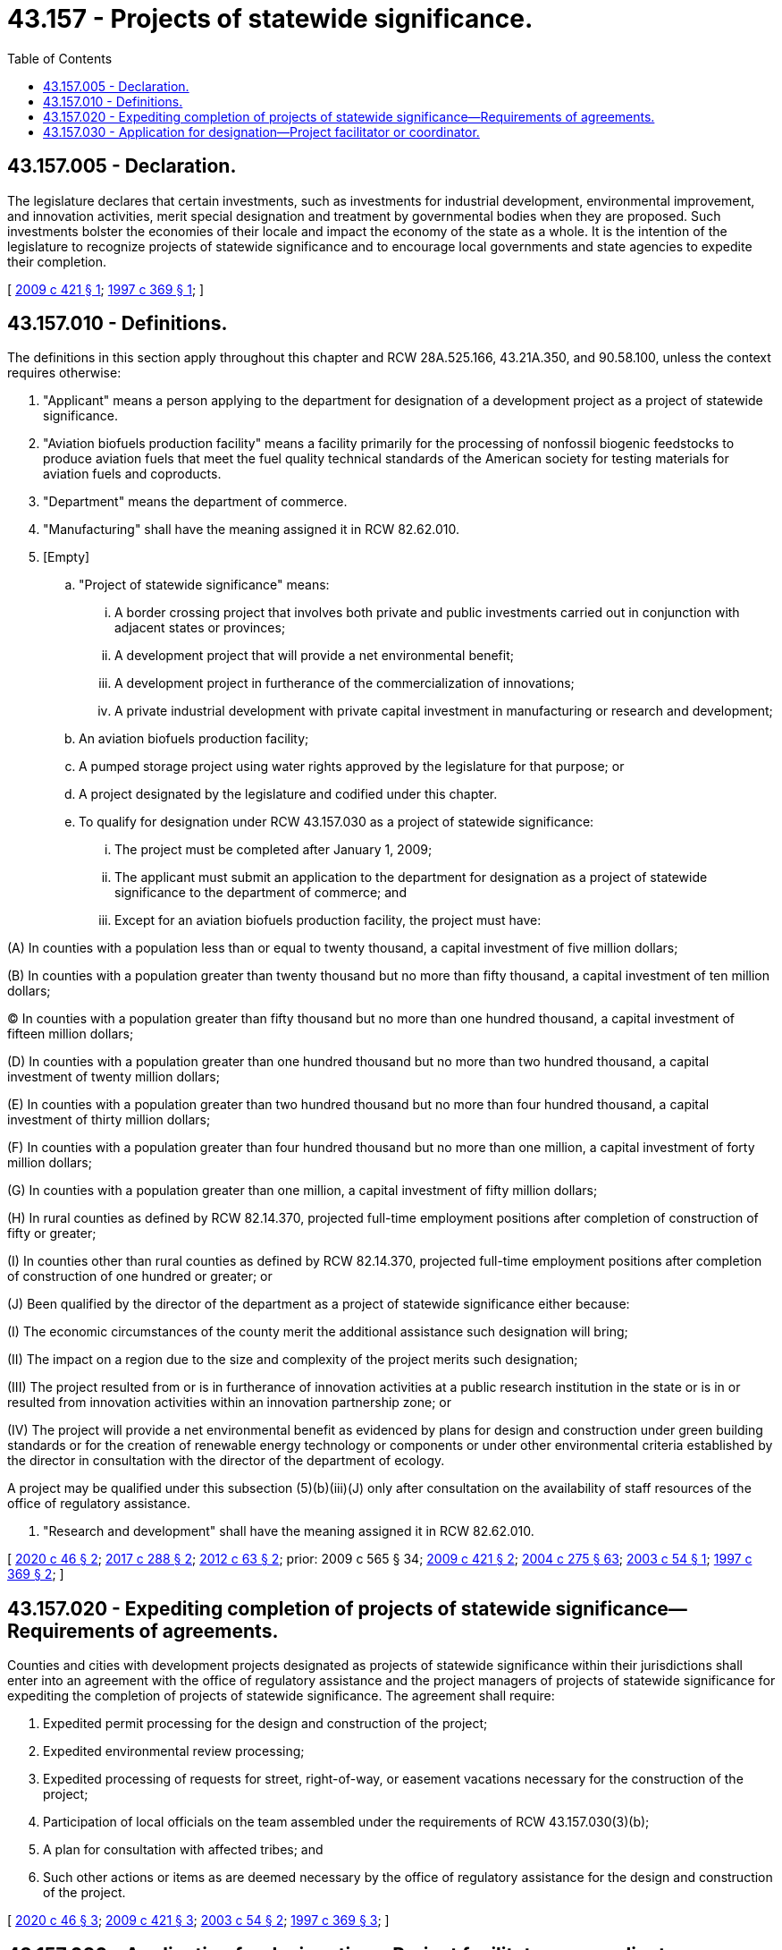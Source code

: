 = 43.157 - Projects of statewide significance.
:toc:

== 43.157.005 - Declaration.
The legislature declares that certain investments, such as investments for industrial development, environmental improvement, and innovation activities, merit special designation and treatment by governmental bodies when they are proposed. Such investments bolster the economies of their locale and impact the economy of the state as a whole. It is the intention of the legislature to recognize projects of statewide significance and to encourage local governments and state agencies to expedite their completion.

[ http://lawfilesext.leg.wa.gov/biennium/2009-10/Pdf/Bills/Session%20Laws/Senate/5473-S.SL.pdf?cite=2009%20c%20421%20§%201[2009 c 421 § 1]; http://lawfilesext.leg.wa.gov/biennium/1997-98/Pdf/Bills/Session%20Laws/House/2170-S.SL.pdf?cite=1997%20c%20369%20§%201[1997 c 369 § 1]; ]

== 43.157.010 - Definitions.
The definitions in this section apply throughout this chapter and RCW 28A.525.166, 43.21A.350, and 90.58.100, unless the context requires otherwise:

. "Applicant" means a person applying to the department for designation of a development project as a project of statewide significance.

. "Aviation biofuels production facility" means a facility primarily for the processing of nonfossil biogenic feedstocks to produce aviation fuels that meet the fuel quality technical standards of the American society for testing materials for aviation fuels and coproducts.

. "Department" means the department of commerce.

. "Manufacturing" shall have the meaning assigned it in RCW 82.62.010.

. [Empty]
.. "Project of statewide significance" means:

... A border crossing project that involves both private and public investments carried out in conjunction with adjacent states or provinces;

... A development project that will provide a net environmental benefit;

... A development project in furtherance of the commercialization of innovations;

... A private industrial development with private capital investment in manufacturing or research and development;

.. An aviation biofuels production facility;

.. A pumped storage project using water rights approved by the legislature for that purpose; or

.. A project designated by the legislature and codified under this chapter.

.. To qualify for designation under RCW 43.157.030 as a project of statewide significance:

... The project must be completed after January 1, 2009;

... The applicant must submit an application to the department for designation as a project of statewide significance to the department of commerce; and

... Except for an aviation biofuels production facility, the project must have:

(A) In counties with a population less than or equal to twenty thousand, a capital investment of five million dollars;

(B) In counties with a population greater than twenty thousand but no more than fifty thousand, a capital investment of ten million dollars;

(C) In counties with a population greater than fifty thousand but no more than one hundred thousand, a capital investment of fifteen million dollars;

(D) In counties with a population greater than one hundred thousand but no more than two hundred thousand, a capital investment of twenty million dollars;

(E) In counties with a population greater than two hundred thousand but no more than four hundred thousand, a capital investment of thirty million dollars;

(F) In counties with a population greater than four hundred thousand but no more than one million, a capital investment of forty million dollars;

(G) In counties with a population greater than one million, a capital investment of fifty million dollars;

(H) In rural counties as defined by RCW 82.14.370, projected full-time employment positions after completion of construction of fifty or greater;

(I) In counties other than rural counties as defined by RCW 82.14.370, projected full-time employment positions after completion of construction of one hundred or greater; or

(J) Been qualified by the director of the department as a project of statewide significance either because:

(I) The economic circumstances of the county merit the additional assistance such designation will bring;

(II) The impact on a region due to the size and complexity of the project merits such designation;

(III) The project resulted from or is in furtherance of innovation activities at a public research institution in the state or is in or resulted from innovation activities within an innovation partnership zone; or

(IV) The project will provide a net environmental benefit as evidenced by plans for design and construction under green building standards or for the creation of renewable energy technology or components or under other environmental criteria established by the director in consultation with the director of the department of ecology.

A project may be qualified under this subsection (5)(b)(iii)(J) only after consultation on the availability of staff resources of the office of regulatory assistance.

. "Research and development" shall have the meaning assigned it in RCW 82.62.010.

[ http://lawfilesext.leg.wa.gov/biennium/2019-20/Pdf/Bills/Session%20Laws/House/2819.SL.pdf?cite=2020%20c%2046%20§%202[2020 c 46 § 2]; http://lawfilesext.leg.wa.gov/biennium/2017-18/Pdf/Bills/Session%20Laws/Senate/5806-S.SL.pdf?cite=2017%20c%20288%20§%202[2017 c 288 § 2]; http://lawfilesext.leg.wa.gov/biennium/2011-12/Pdf/Bills/Session%20Laws/House/2422-S.SL.pdf?cite=2012%20c%2063%20§%202[2012 c 63 § 2]; prior:  2009 c 565 § 34; http://lawfilesext.leg.wa.gov/biennium/2009-10/Pdf/Bills/Session%20Laws/Senate/5473-S.SL.pdf?cite=2009%20c%20421%20§%202[2009 c 421 § 2]; http://lawfilesext.leg.wa.gov/biennium/2003-04/Pdf/Bills/Session%20Laws/House/3103-S.SL.pdf?cite=2004%20c%20275%20§%2063[2004 c 275 § 63]; http://lawfilesext.leg.wa.gov/biennium/2003-04/Pdf/Bills/Session%20Laws/Senate/5761-S.SL.pdf?cite=2003%20c%2054%20§%201[2003 c 54 § 1]; http://lawfilesext.leg.wa.gov/biennium/1997-98/Pdf/Bills/Session%20Laws/House/2170-S.SL.pdf?cite=1997%20c%20369%20§%202[1997 c 369 § 2]; ]

== 43.157.020 - Expediting completion of projects of statewide significance—Requirements of agreements.
Counties and cities with development projects designated as projects of statewide significance within their jurisdictions shall enter into an agreement with the office of regulatory assistance and the project managers of projects of statewide significance for expediting the completion of projects of statewide significance. The agreement shall require:

. Expedited permit processing for the design and construction of the project;

. Expedited environmental review processing;

. Expedited processing of requests for street, right-of-way, or easement vacations necessary for the construction of the project;

. Participation of local officials on the team assembled under the requirements of RCW 43.157.030(3)(b);

. A plan for consultation with affected tribes; and

. Such other actions or items as are deemed necessary by the office of regulatory assistance for the design and construction of the project.

[ http://lawfilesext.leg.wa.gov/biennium/2019-20/Pdf/Bills/Session%20Laws/House/2819.SL.pdf?cite=2020%20c%2046%20§%203[2020 c 46 § 3]; http://lawfilesext.leg.wa.gov/biennium/2009-10/Pdf/Bills/Session%20Laws/Senate/5473-S.SL.pdf?cite=2009%20c%20421%20§%203[2009 c 421 § 3]; http://lawfilesext.leg.wa.gov/biennium/2003-04/Pdf/Bills/Session%20Laws/Senate/5761-S.SL.pdf?cite=2003%20c%2054%20§%202[2003 c 54 § 2]; http://lawfilesext.leg.wa.gov/biennium/1997-98/Pdf/Bills/Session%20Laws/House/2170-S.SL.pdf?cite=1997%20c%20369%20§%203[1997 c 369 § 3]; ]

== 43.157.030 - Application for designation—Project facilitator or coordinator.
. The department of commerce shall:

.. Develop an application for designation of development projects as projects of statewide significance. The application must be accompanied by a letter of approval from the legislative authority of any jurisdiction that will have the proposed project of statewide significance within its boundaries. No designation of a project as a project of statewide significance shall be made without such letter of approval. The letter of approval must state that the jurisdiction joins in the request for the designation of the project as one of statewide significance and has or will hire the professional staff that will be required to expedite the processes necessary to the completion of a project of statewide significance. The development project proponents may provide the funding necessary for the jurisdiction to hire the professional staff that will be required to so expedite. The application shall contain information regarding the location of the project, the applicant's average employment in the state for the prior year, estimated new employment related to the project, estimated wages of employees related to the project, estimated time schedules for completion and operation, and other information required by the department; and

.. Designate a development project as a project of statewide significance if the department determines:

... After review of the application under criteria adopted by rule, the development project will provide significant economic benefit to the local or state economy, or both, the project is aligned with the state's comprehensive plan for economic development under *RCW 43.162.020, and, by its designation, the project will not prevent equal consideration of all categories of proposals under RCW 43.157.010; and

... The development project meets or will meet the requirements of RCW 43.157.010 regarding designation as a project of statewide significance.

. Any project designated by the legislature and codified in this chapter is not subject to the application requirements set out in subsection (1) of this section.

. The office of regulatory assistance shall assign a project facilitator or coordinator to each project of statewide significance to:

.. Assist in the scoping and coordinating functions provided for in chapter 43.42 RCW;

.. Assemble a team of state and local government and private officials to help meet the planning, permitting, and development needs of each project, which team shall include those responsible for planning, permitting and licensing, infrastructure development, workforce development services including higher education, transportation services, and the provision of utilities; and

.. Work with each team member to expedite their actions in furtherance of the project.

[ http://lawfilesext.leg.wa.gov/biennium/2017-18/Pdf/Bills/Session%20Laws/Senate/5806-S.SL.pdf?cite=2017%20c%20288%20§%203[2017 c 288 § 3]; http://lawfilesext.leg.wa.gov/biennium/2009-10/Pdf/Bills/Session%20Laws/Senate/5473-S.SL.pdf?cite=2009%20c%20421%20§%204[2009 c 421 § 4]; http://lawfilesext.leg.wa.gov/biennium/2003-04/Pdf/Bills/Session%20Laws/Senate/5761-S.SL.pdf?cite=2003%20c%2054%20§%203[2003 c 54 § 3]; http://lawfilesext.leg.wa.gov/biennium/1997-98/Pdf/Bills/Session%20Laws/House/2170-S.SL.pdf?cite=1997%20c%20369%20§%204[1997 c 369 § 4]; ]

